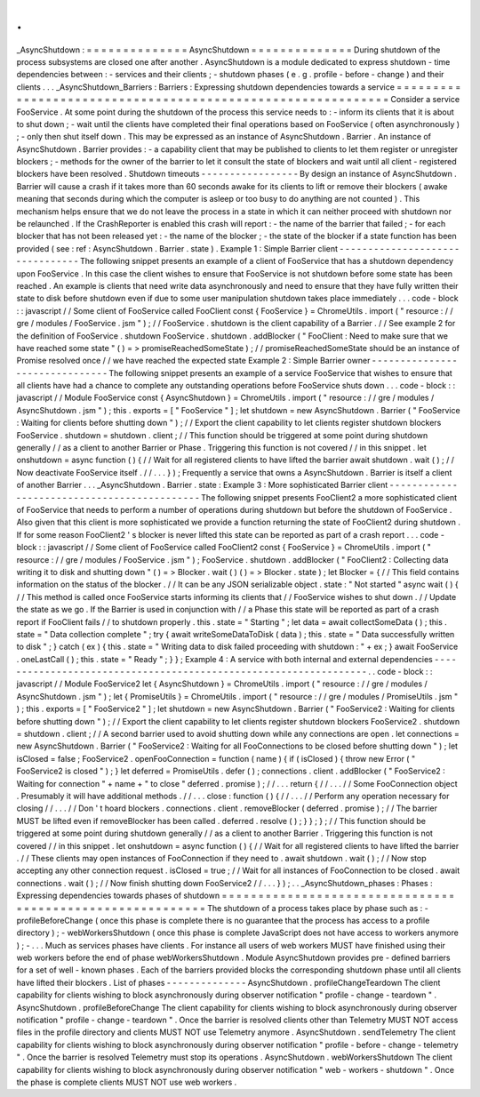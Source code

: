 .
.
_AsyncShutdown
:
=
=
=
=
=
=
=
=
=
=
=
=
=
=
AsyncShutdown
=
=
=
=
=
=
=
=
=
=
=
=
=
=
During
shutdown
of
the
process
subsystems
are
closed
one
after
another
.
AsyncShutdown
is
a
module
dedicated
to
express
shutdown
-
time
dependencies
between
:
-
services
and
their
clients
;
-
shutdown
phases
(
e
.
g
.
profile
-
before
-
change
)
and
their
clients
.
.
.
_AsyncShutdown_Barriers
:
Barriers
:
Expressing
shutdown
dependencies
towards
a
service
=
=
=
=
=
=
=
=
=
=
=
=
=
=
=
=
=
=
=
=
=
=
=
=
=
=
=
=
=
=
=
=
=
=
=
=
=
=
=
=
=
=
=
=
=
=
=
=
=
=
=
=
=
=
=
=
=
=
=
=
Consider
a
service
FooService
.
At
some
point
during
the
shutdown
of
the
process
this
service
needs
to
:
-
inform
its
clients
that
it
is
about
to
shut
down
;
-
wait
until
the
clients
have
completed
their
final
operations
based
on
FooService
(
often
asynchronously
)
;
-
only
then
shut
itself
down
.
This
may
be
expressed
as
an
instance
of
AsyncShutdown
.
Barrier
.
An
instance
of
AsyncShutdown
.
Barrier
provides
:
-
a
capability
client
that
may
be
published
to
clients
to
let
them
register
or
unregister
blockers
;
-
methods
for
the
owner
of
the
barrier
to
let
it
consult
the
state
of
blockers
and
wait
until
all
client
-
registered
blockers
have
been
resolved
.
Shutdown
timeouts
-
-
-
-
-
-
-
-
-
-
-
-
-
-
-
-
-
By
design
an
instance
of
AsyncShutdown
.
Barrier
will
cause
a
crash
if
it
takes
more
than
60
seconds
awake
for
its
clients
to
lift
or
remove
their
blockers
(
awake
meaning
that
seconds
during
which
the
computer
is
asleep
or
too
busy
to
do
anything
are
not
counted
)
.
This
mechanism
helps
ensure
that
we
do
not
leave
the
process
in
a
state
in
which
it
can
neither
proceed
with
shutdown
nor
be
relaunched
.
If
the
CrashReporter
is
enabled
this
crash
will
report
:
-
the
name
of
the
barrier
that
failed
;
-
for
each
blocker
that
has
not
been
released
yet
:
-
the
name
of
the
blocker
;
-
the
state
of
the
blocker
if
a
state
function
has
been
provided
(
see
:
ref
:
AsyncShutdown
.
Barrier
.
state
)
.
Example
1
:
Simple
Barrier
client
-
-
-
-
-
-
-
-
-
-
-
-
-
-
-
-
-
-
-
-
-
-
-
-
-
-
-
-
-
-
-
-
The
following
snippet
presents
an
example
of
a
client
of
FooService
that
has
a
shutdown
dependency
upon
FooService
.
In
this
case
the
client
wishes
to
ensure
that
FooService
is
not
shutdown
before
some
state
has
been
reached
.
An
example
is
clients
that
need
write
data
asynchronously
and
need
to
ensure
that
they
have
fully
written
their
state
to
disk
before
shutdown
even
if
due
to
some
user
manipulation
shutdown
takes
place
immediately
.
.
.
code
-
block
:
:
javascript
/
/
Some
client
of
FooService
called
FooClient
const
{
FooService
}
=
ChromeUtils
.
import
(
"
resource
:
/
/
gre
/
modules
/
FooService
.
jsm
"
)
;
/
/
FooService
.
shutdown
is
the
client
capability
of
a
Barrier
.
/
/
See
example
2
for
the
definition
of
FooService
.
shutdown
FooService
.
shutdown
.
addBlocker
(
"
FooClient
:
Need
to
make
sure
that
we
have
reached
some
state
"
(
)
=
>
promiseReachedSomeState
)
;
/
/
promiseReachedSomeState
should
be
an
instance
of
Promise
resolved
once
/
/
we
have
reached
the
expected
state
Example
2
:
Simple
Barrier
owner
-
-
-
-
-
-
-
-
-
-
-
-
-
-
-
-
-
-
-
-
-
-
-
-
-
-
-
-
-
-
-
The
following
snippet
presents
an
example
of
a
service
FooService
that
wishes
to
ensure
that
all
clients
have
had
a
chance
to
complete
any
outstanding
operations
before
FooService
shuts
down
.
.
.
code
-
block
:
:
javascript
/
/
Module
FooService
const
{
AsyncShutdown
}
=
ChromeUtils
.
import
(
"
resource
:
/
/
gre
/
modules
/
AsyncShutdown
.
jsm
"
)
;
this
.
exports
=
[
"
FooService
"
]
;
let
shutdown
=
new
AsyncShutdown
.
Barrier
(
"
FooService
:
Waiting
for
clients
before
shutting
down
"
)
;
/
/
Export
the
client
capability
to
let
clients
register
shutdown
blockers
FooService
.
shutdown
=
shutdown
.
client
;
/
/
This
function
should
be
triggered
at
some
point
during
shutdown
generally
/
/
as
a
client
to
another
Barrier
or
Phase
.
Triggering
this
function
is
not
covered
/
/
in
this
snippet
.
let
onshutdown
=
async
function
(
)
{
/
/
Wait
for
all
registered
clients
to
have
lifted
the
barrier
await
shutdown
.
wait
(
)
;
/
/
Now
deactivate
FooService
itself
.
/
/
.
.
.
}
)
;
Frequently
a
service
that
owns
a
AsyncShutdown
.
Barrier
is
itself
a
client
of
another
Barrier
.
.
.
_AsyncShutdown
.
Barrier
.
state
:
Example
3
:
More
sophisticated
Barrier
client
-
-
-
-
-
-
-
-
-
-
-
-
-
-
-
-
-
-
-
-
-
-
-
-
-
-
-
-
-
-
-
-
-
-
-
-
-
-
-
-
-
-
-
-
The
following
snippet
presents
FooClient2
a
more
sophisticated
client
of
FooService
that
needs
to
perform
a
number
of
operations
during
shutdown
but
before
the
shutdown
of
FooService
.
Also
given
that
this
client
is
more
sophisticated
we
provide
a
function
returning
the
state
of
FooClient2
during
shutdown
.
If
for
some
reason
FooClient2
'
s
blocker
is
never
lifted
this
state
can
be
reported
as
part
of
a
crash
report
.
.
.
code
-
block
:
:
javascript
/
/
Some
client
of
FooService
called
FooClient2
const
{
FooService
}
=
ChromeUtils
.
import
(
"
resource
:
/
/
gre
/
modules
/
FooService
.
jsm
"
)
;
FooService
.
shutdown
.
addBlocker
(
"
FooClient2
:
Collecting
data
writing
it
to
disk
and
shutting
down
"
(
)
=
>
Blocker
.
wait
(
)
(
)
=
>
Blocker
.
state
)
;
let
Blocker
=
{
/
/
This
field
contains
information
on
the
status
of
the
blocker
.
/
/
It
can
be
any
JSON
serializable
object
.
state
:
"
Not
started
"
async
wait
(
)
{
/
/
This
method
is
called
once
FooService
starts
informing
its
clients
that
/
/
FooService
wishes
to
shut
down
.
/
/
Update
the
state
as
we
go
.
If
the
Barrier
is
used
in
conjunction
with
/
/
a
Phase
this
state
will
be
reported
as
part
of
a
crash
report
if
FooClient
fails
/
/
to
shutdown
properly
.
this
.
state
=
"
Starting
"
;
let
data
=
await
collectSomeData
(
)
;
this
.
state
=
"
Data
collection
complete
"
;
try
{
await
writeSomeDataToDisk
(
data
)
;
this
.
state
=
"
Data
successfully
written
to
disk
"
;
}
catch
(
ex
)
{
this
.
state
=
"
Writing
data
to
disk
failed
proceeding
with
shutdown
:
"
+
ex
;
}
await
FooService
.
oneLastCall
(
)
;
this
.
state
=
"
Ready
"
;
}
}
;
Example
4
:
A
service
with
both
internal
and
external
dependencies
-
-
-
-
-
-
-
-
-
-
-
-
-
-
-
-
-
-
-
-
-
-
-
-
-
-
-
-
-
-
-
-
-
-
-
-
-
-
-
-
-
-
-
-
-
-
-
-
-
-
-
-
-
-
-
-
-
-
-
-
-
-
-
-
-
.
.
code
-
block
:
:
javascript
/
/
Module
FooService2
let
{
AsyncShutdown
}
=
ChromeUtils
.
import
(
"
resource
:
/
/
gre
/
modules
/
AsyncShutdown
.
jsm
"
)
;
let
{
PromiseUtils
}
=
ChromeUtils
.
import
(
"
resource
:
/
/
gre
/
modules
/
PromiseUtils
.
jsm
"
)
;
this
.
exports
=
[
"
FooService2
"
]
;
let
shutdown
=
new
AsyncShutdown
.
Barrier
(
"
FooService2
:
Waiting
for
clients
before
shutting
down
"
)
;
/
/
Export
the
client
capability
to
let
clients
register
shutdown
blockers
FooService2
.
shutdown
=
shutdown
.
client
;
/
/
A
second
barrier
used
to
avoid
shutting
down
while
any
connections
are
open
.
let
connections
=
new
AsyncShutdown
.
Barrier
(
"
FooService2
:
Waiting
for
all
FooConnections
to
be
closed
before
shutting
down
"
)
;
let
isClosed
=
false
;
FooService2
.
openFooConnection
=
function
(
name
)
{
if
(
isClosed
)
{
throw
new
Error
(
"
FooService2
is
closed
"
)
;
}
let
deferred
=
PromiseUtils
.
defer
(
)
;
connections
.
client
.
addBlocker
(
"
FooService2
:
Waiting
for
connection
"
+
name
+
"
to
close
"
deferred
.
promise
)
;
/
/
.
.
.
return
{
/
/
.
.
.
/
/
Some
FooConnection
object
.
Presumably
it
will
have
additional
methods
.
/
/
.
.
.
close
:
function
(
)
{
/
/
.
.
.
/
/
Perform
any
operation
necessary
for
closing
/
/
.
.
.
/
/
Don
'
t
hoard
blockers
.
connections
.
client
.
removeBlocker
(
deferred
.
promise
)
;
/
/
The
barrier
MUST
be
lifted
even
if
removeBlocker
has
been
called
.
deferred
.
resolve
(
)
;
}
}
;
}
;
/
/
This
function
should
be
triggered
at
some
point
during
shutdown
generally
/
/
as
a
client
to
another
Barrier
.
Triggering
this
function
is
not
covered
/
/
in
this
snippet
.
let
onshutdown
=
async
function
(
)
{
/
/
Wait
for
all
registered
clients
to
have
lifted
the
barrier
.
/
/
These
clients
may
open
instances
of
FooConnection
if
they
need
to
.
await
shutdown
.
wait
(
)
;
/
/
Now
stop
accepting
any
other
connection
request
.
isClosed
=
true
;
/
/
Wait
for
all
instances
of
FooConnection
to
be
closed
.
await
connections
.
wait
(
)
;
/
/
Now
finish
shutting
down
FooService2
/
/
.
.
.
}
)
;
.
.
_AsyncShutdown_phases
:
Phases
:
Expressing
dependencies
towards
phases
of
shutdown
=
=
=
=
=
=
=
=
=
=
=
=
=
=
=
=
=
=
=
=
=
=
=
=
=
=
=
=
=
=
=
=
=
=
=
=
=
=
=
=
=
=
=
=
=
=
=
=
=
=
=
=
=
=
=
=
=
=
The
shutdown
of
a
process
takes
place
by
phase
such
as
:
-
profileBeforeChange
(
once
this
phase
is
complete
there
is
no
guarantee
that
the
process
has
access
to
a
profile
directory
)
;
-
webWorkersShutdown
(
once
this
phase
is
complete
JavaScript
does
not
have
access
to
workers
anymore
)
;
-
.
.
.
Much
as
services
phases
have
clients
.
For
instance
all
users
of
web
workers
MUST
have
finished
using
their
web
workers
before
the
end
of
phase
webWorkersShutdown
.
Module
AsyncShutdown
provides
pre
-
defined
barriers
for
a
set
of
well
-
known
phases
.
Each
of
the
barriers
provided
blocks
the
corresponding
shutdown
phase
until
all
clients
have
lifted
their
blockers
.
List
of
phases
-
-
-
-
-
-
-
-
-
-
-
-
-
-
AsyncShutdown
.
profileChangeTeardown
The
client
capability
for
clients
wishing
to
block
asynchronously
during
observer
notification
"
profile
-
change
-
teardown
"
.
AsyncShutdown
.
profileBeforeChange
The
client
capability
for
clients
wishing
to
block
asynchronously
during
observer
notification
"
profile
-
change
-
teardown
"
.
Once
the
barrier
is
resolved
clients
other
than
Telemetry
MUST
NOT
access
files
in
the
profile
directory
and
clients
MUST
NOT
use
Telemetry
anymore
.
AsyncShutdown
.
sendTelemetry
The
client
capability
for
clients
wishing
to
block
asynchronously
during
observer
notification
"
profile
-
before
-
change
-
telemetry
"
.
Once
the
barrier
is
resolved
Telemetry
must
stop
its
operations
.
AsyncShutdown
.
webWorkersShutdown
The
client
capability
for
clients
wishing
to
block
asynchronously
during
observer
notification
"
web
-
workers
-
shutdown
"
.
Once
the
phase
is
complete
clients
MUST
NOT
use
web
workers
.
